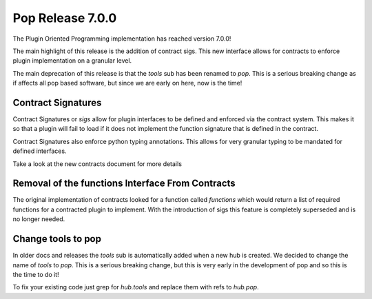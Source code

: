 =================
Pop Release 7.0.0
=================

The Plugin Oriented Programming implementation has reached version 7.0.0!

The main highlight of this release is the addition of contract sigs. This
new interface allows for contracts to enforce plugin implementation on
a granular level.

The main deprecation of this release is that the `tools` sub has been
renamed to `pop`. This is a serious breaking change as if affects all
pop based software, but since we are early on here, now is the time!

Contract Signatures
===================

Contract Signatures or `sigs` allow for plugin interfaces to be defined
and enforced via the contract system. This makes it so that a plugin
will fail to load if it does not implement the function signature that
is defined in the contract.

Contract Signatures also enforce python typing annotations. This
allows for very granular typing to be mandated for defined
interfaces.

Take a look at the new contracts document for more details

Removal of the functions Interface From Contracts
=================================================

The original implementation of contracts looked for a function called
`functions` which would return a list of required functions for a
contracted plugin to implement. With the introduction of sigs this feature
is completely superseded and is no longer needed.

Change tools to pop
===================

In older docs and releases the `tools` sub is automatically added when
a new hub is created. We decided to change the name of `tools` to `pop`.
This is a serious breaking change, but this is very early in the development
of pop and so this is the time to do it!

To fix your existing code just grep for `hub.tools` and replace them with
refs to `hub.pop`.
